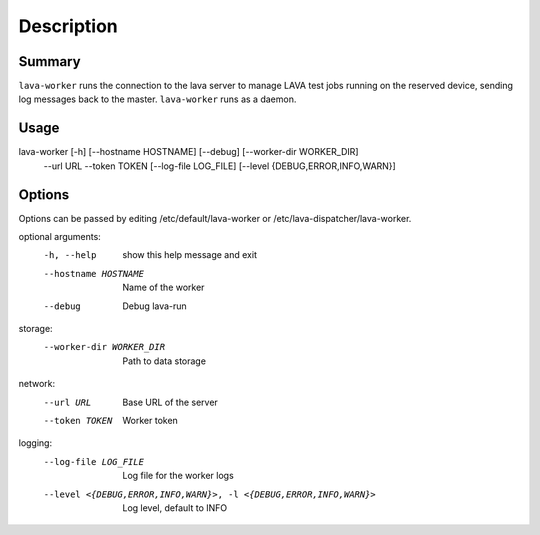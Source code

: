 Description
###########

Summary
*******

``lava-worker`` runs the connection to the lava server to
manage LAVA test jobs running on the reserved device, sending log
messages back to the master. ``lava-worker`` runs as a daemon.

Usage
*****

lava-worker [-h] [--hostname HOSTNAME] [--debug] [--worker-dir WORKER_DIR]
            --url URL --token TOKEN [--log-file LOG_FILE]
            [--level {DEBUG,ERROR,INFO,WARN}]

Options
*******

Options can be passed by editing /etc/default/lava-worker or
/etc/lava-dispatcher/lava-worker.

optional arguments:
  -h, --help            show this help message and exit
  --hostname HOSTNAME   Name of the worker
  --debug               Debug lava-run

storage:
  --worker-dir WORKER_DIR
                        Path to data storage

network:
  --url URL             Base URL of the server
  --token TOKEN         Worker token

logging:
  --log-file LOG_FILE   Log file for the worker logs
  --level <{DEBUG,ERROR,INFO,WARN}>, -l <{DEBUG,ERROR,INFO,WARN}>
                        Log level, default to INFO
